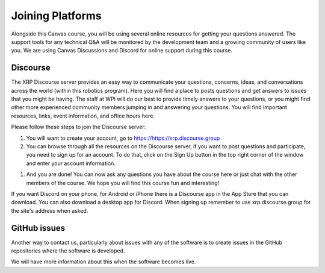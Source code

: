 Joining Platforms
=================
Alongside this Canvas course, you will be using several online 
resources for getting your questions answered. The support 
tools for any technical Q&A will be monitored by the development 
team and a growing community of users like you. We are using 
Canvas Discussions and Discord for online support during this 
course.

Discourse
---------
The XRP Discourse server provides an easy 
way to communicate your questions, concerns, ideas, and 
conversations across the world (within this robotics program). 
Here you will find a place to posts questions and get answers to issues
that you might be having. The staff at WPI will do our best to provide
timely answers to your questions, or you might find other more experienced
community members jumping in and answering your questions.
You will find important resources, links, event 
information, and office hours here.

Please follow these steps to join the Discourse server:

#. You will want to create your account, go to https://https://xrp.discourse.group

#. You can browse through all the resources on the Discourse server, if you want to post
   questions and participate, you need to sign up for an account. To do that, click on the
   Sign Up button in the top right corner of the window and enter your account information.

.. image:: DiscourseSignup.png

#. And you are done! You can now ask any questions you have about the course here or just
   chat with the other members of the course. We hope you will find this course fun and interesting!

If you want Discord on your phone, for Android or iPhone 
there is a Discourse app in the App Store that you can 
download. You can also download a desktop app for Discord.
When signing up remember to use xrp.discourse.group for the site's address when asked.


GitHub issues
-------------

Another way to contact us, particularly about issues with any of the software is
to create issues in the GitHub repositories where the software is developed.

We will have more information about this when the software becomes live.



